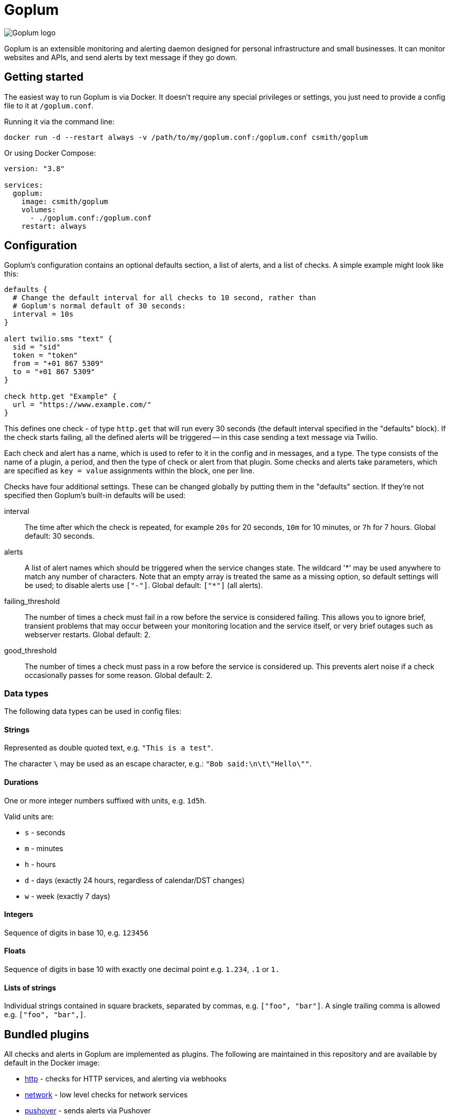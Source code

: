 = Goplum

image::logo.png?raw=true[Goplum logo,role="right"]

Goplum is an extensible monitoring and alerting daemon designed for
personal infrastructure and small businesses. It can monitor
websites and APIs, and send alerts by text message if they go down.

== Getting started

The easiest way to run Goplum is via Docker. It doesn't require any
special privileges or settings, you just need to provide a config file
to it at `/goplum.conf`.

Running it via the command line:

[source]
----
docker run -d --restart always -v /path/to/my/goplum.conf:/goplum.conf csmith/goplum
----

Or using Docker Compose:

[source,yaml]
----
version: "3.8"

services:
  goplum:
    image: csmith/goplum
    volumes:
      - ./goplum.conf:/goplum.conf
    restart: always
----

== Configuration

Goplum's configuration contains an optional defaults section, a list of alerts, and
a list of checks. A simple example might look like this:

[source,goplum]
----
defaults {
  # Change the default interval for all checks to 10 second, rather than
  # Goplum's normal default of 30 seconds:
  interval = 10s
}

alert twilio.sms "text" {
  sid = "sid"
  token = "token"
  from = "+01 867 5309"
  to = "+01 867 5309"
}

check http.get "Example" {
  url = "https://www.example.com/"
}
----

This defines one check - of type `http.get` that will run every 30 seconds (the default
interval specified in the "defaults" block). If the check starts failing, all the
defined alerts will be triggered -- in this case sending a text message via Twilio.

Each check and alert has a name, which is used to refer to it in the config and in messages,
and a type. The type consists of the name of a plugin, a period, and then the type of check
or alert from that plugin. Some checks and alerts take parameters, which are specified as
`key = value` assignments within the block, one per line.

Checks have four additional settings. These can be changed globally by putting them in the
"defaults" section. If they're not specified then Goplum's built-in defaults will be used:

interval::
The time after which the check is repeated, for example `20s` for 20 seconds, `10m` for
10 minutes, or `7h` for 7 hours. Global default: 30 seconds.

alerts::
A list of alert names which should be triggered when the service changes state. The wildcard
'\*' may be used anywhere to match any number of characters. Note that an empty array is treated
the same as a missing option, so default settings will be used; to disable alerts use
`["-"]`. Global default: `["*"]` (all alerts).

failing_threshold::
The number of times a check must fail in a row before the service is considered failing.
This allows you to ignore brief, transient problems that may occur between your monitoring
location and the service itself, or very brief outages such as webserver restarts.
Global default: 2.

good_threshold::
The number of times a check must pass in a row before the service is considered up. This
prevents alert noise if a check occasionally passes for some reason. Global default: 2.

=== Data types

The following data types can be used in config files:

==== Strings

Represented as double quoted text, e.g. `"This is a test"`.

The character `\` may be used as an escape character, e.g.: `"Bob said:\n\t\"Hello\""`.

==== Durations

One or more integer numbers suffixed with units, e.g. `1d5h`.

Valid units are:

* `s` - seconds
* `m` - minutes
* `h` - hours
* `d` - days (exactly 24 hours, regardless of calendar/DST changes)
* `w` - week (exactly 7 days)

==== Integers

Sequence of digits in base 10, e.g. `123456`

==== Floats

Sequence of digits in base 10 with exactly one decimal point e.g. `1.234`, `.1` or `1.`

==== Lists of strings

Individual strings contained in square brackets, separated by commas, e.g. `["foo", "bar"]`.
A single trailing comma is allowed e.g. `["foo", "bar",]`.

== Bundled plugins

All checks and alerts in Goplum are implemented as plugins. The following are maintained in
this repository and are available by default in the Docker image:

* link:plugins/http[http] - checks for HTTP services, and alerting via webhooks
* link:plugins/network[network] - low level checks for network services
* link:plugins/pushover[pushover] - sends alerts via Pushover
* link:plugins/slack[slack] - sends alerts via Slack
* link:plugins/twilio[twilio] - sends SMS alerts via Twilio
* link:plugins/debug[debug] - provides tools for building and testing Goplum
* link:plugins/exec[exec] - allows executing arbitrary commands

== Plugin API

Goplum is designed to be easily extensible. Plugins must have a main package which contains
a function named "Plum" that returns an implementation of `goplum.Plugin`. They are then
compiled with the `-buildtype=plugin` flag to create a shared library.

The Docker image loads plugins recursively from the `/plugins` directory, allowing you to
mount custom folders if you wish to supply your own plugins.

Note that the Go plugin loader does not work on Windows. For Windows-based development,
the `goplumdev` command hardcodes plugins, skipping the loader.
